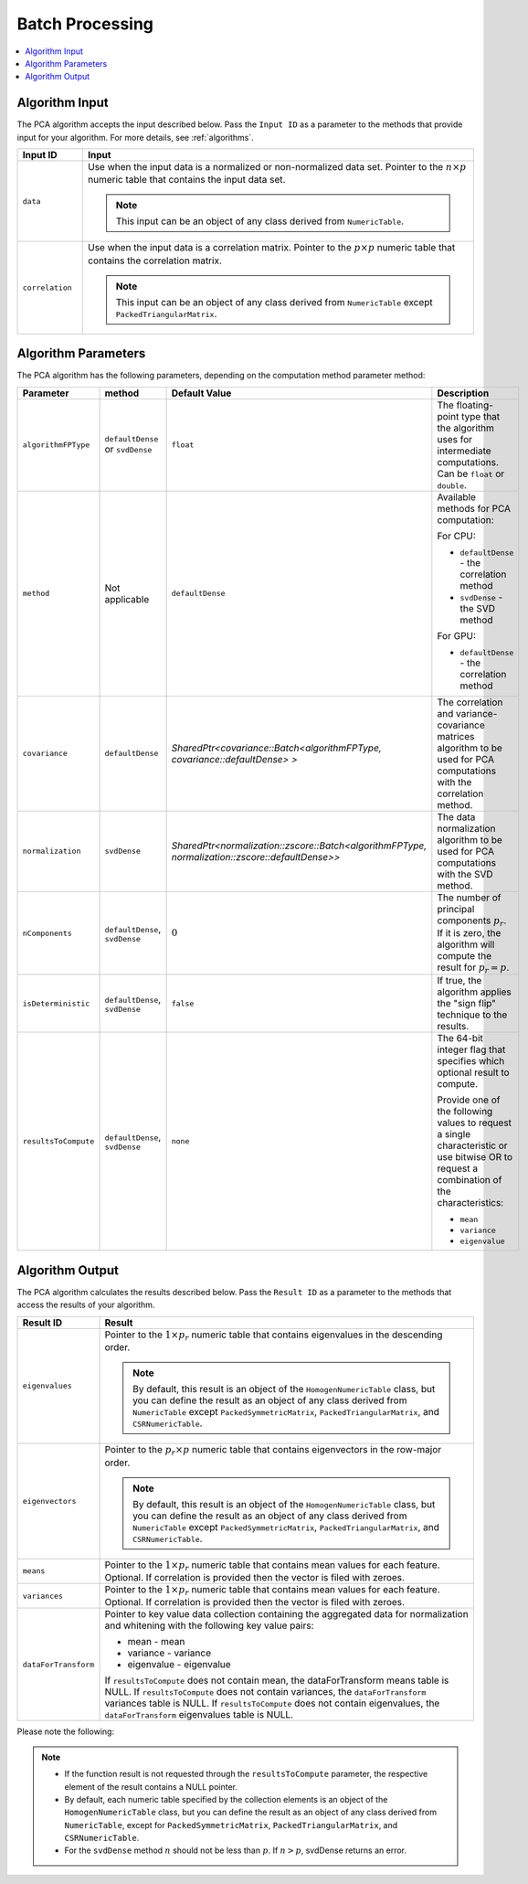 .. ******************************************************************************
.. * Copyright 2020 Intel Corporation
.. *
.. * Licensed under the Apache License, Version 2.0 (the "License");
.. * you may not use this file except in compliance with the License.
.. * You may obtain a copy of the License at
.. *
.. *     http://www.apache.org/licenses/LICENSE-2.0
.. *
.. * Unless required by applicable law or agreed to in writing, software
.. * distributed under the License is distributed on an "AS IS" BASIS,
.. * WITHOUT WARRANTIES OR CONDITIONS OF ANY KIND, either express or implied.
.. * See the License for the specific language governing permissions and
.. * limitations under the License.
.. *******************************************************************************/

Batch Processing
****************

.. contents::
    :local:
    :depth: 1

Algorithm Input
---------------
The PCA algorithm accepts the input described below. Pass the
``Input ID`` as a parameter to the methods that provide input for your algorithm.
For more details, see :ref:`algorithms`.

.. list-table::
   :widths: 10 60
   :header-rows: 1
   :align: left

   * - Input ID
     - Input
   * - ``data``
     - Use when the input data is a normalized or non-normalized data set.
       Pointer to the :math:`n \times p` numeric table that contains the input data set.
       
       .. note:: This input can be an object of any class derived from ``NumericTable``.
   * - ``correlation``
     - Use when the input data is a correlation matrix. Pointer to the :math:`p \times p`
       numeric table that contains the correlation matrix. 
       
       .. note::
          This input can be an object of any class derived from ``NumericTable``
          except ``PackedTriangularMatrix``.

Algorithm Parameters
--------------------

The PCA algorithm has the following parameters, depending on the
computation method parameter method:

.. list-table::
   :widths: 10 10 15 25
   :header-rows: 1
   :align: left

   * - Parameter
     - method
     - Default Value
     - Description
   * - ``algorithmFPType``
     - ``defaultDense`` or ``svdDense``
     - ``float``
     - The floating-point type that the algorithm uses for intermediate
       computations. Can be ``float`` or ``double``.
   * - ``method``
     - Not applicable
     - ``defaultDense``
     - Available methods for PCA computation:

       For CPU:

       - ``defaultDense`` - the correlation method
       - ``svdDense`` - the SVD method

       For GPU: 

       - ``defaultDense`` - the correlation method


   * - ``covariance``
     - ``defaultDense``
     - `SharedPtr<covariance::Batch<algorithmFPType, covariance::defaultDense> >`
     - The correlation and variance-covariance matrices algorithm to be used
       for PCA computations with the correlation method.
   * - ``normalization``
     - ``svdDense``
     - `SharedPtr<normalization::zscore::Batch<algorithmFPType, normalization::zscore::defaultDense>>`
     - The data normalization algorithm to be used for PCA computations with
       the SVD method. 
   * - ``nComponents``
     - ``defaultDense``, ``svdDense``
     - :math:`0`
     - The number of principal components :math:`p_r`. If it is zero, the algorithm
       will compute the result for :math:`p_r = p`.
   * - ``isDeterministic``
     - ``defaultDense``, ``svdDense``
     - ``false``
     - If true, the algorithm applies the "sign flip" technique to the results.
   * - ``resultsToCompute``
     - ``defaultDense``, ``svdDense``
     - ``none``
     - The 64-bit integer flag that specifies which optional result to compute.

       Provide one of the following values to request a single characteristic
       or use bitwise OR to request a combination of the characteristics:

       -  ``mean``
       -  ``variance``
       -  ``eigenvalue``

Algorithm Output
----------------

The PCA algorithm calculates the results described below. Pass the
``Result ID`` as a parameter to the methods that access the results of
your algorithm. 

.. list-table::
   :widths: 10 60
   :header-rows: 1
   :align: left

   * - Result ID
     - Result
   * - ``eigenvalues``
     - Pointer to the :math:`1 \times p_r` numeric table that contains eigenvalues
       in the descending order. 
       
       .. note::
          By default, this result is an object of the ``HomogenNumericTable`` class,
          but you can define the result as an object of any class derived from ``NumericTable``
          except ``PackedSymmetricMatrix``, ``PackedTriangularMatrix``, and ``CSRNumericTable``.
   * - ``eigenvectors``
     - Pointer to the :math:`p_r \times p` numeric table that contains eigenvectors
       in the row-major order.

       .. note::
          By default, this result is an object of the ``HomogenNumericTable`` class,
          but you can define the result as an object of any class derived from ``NumericTable``
          except ``PackedSymmetricMatrix``, ``PackedTriangularMatrix``, and ``CSRNumericTable``.

   * - ``means``
     - Pointer to the :math:`1 \times p_r` numeric table that contains mean values
       for each feature.
       Optional.
       If correlation is provided then the vector is filed with zeroes.
   * - ``variances``
     - Pointer to the :math:`1 \times p_r` numeric table that contains mean values
       for each feature.
       Optional.
       If correlation is provided then the vector is filed with zeroes.
   * - ``dataForTransform``
     - Pointer to key value data collection containing the aggregated data for
       normalization and whitening with the following key value pairs:

       -  mean - mean
       -  variance - variance
       -  eigenvalue - eigenvalue

       If ``resultsToCompute`` does not contain mean, the dataForTransform means
       table is NULL. If ``resultsToCompute`` does not contain variances, the
       ``dataForTransform`` variances table is NULL. If ``resultsToCompute`` does not
       contain eigenvalues, the ``dataForTransform`` eigenvalues table is NULL.

Please note the following:

.. note::

   -  If the function result is not requested through the
      ``resultsToCompute`` parameter, the respective element of the result
      contains a NULL pointer.
   -  By default, each numeric table specified by the collection
      elements is an object of the ``HomogenNumericTable`` class, but you
      can define the result as an object of any class derived from
      ``NumericTable``, except for ``PackedSymmetricMatrix``,
      ``PackedTriangularMatrix``, and ``CSRNumericTable``.
   -  For the ``svdDense`` method :math:`n` should not be less than :math:`p`. If :math:`n > p`,
      svdDense returns an error.
